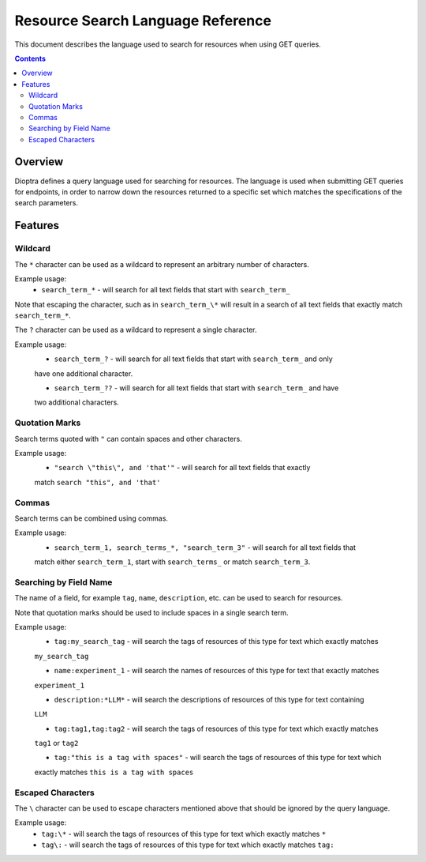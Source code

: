 .. This Software (Dioptra) is being made available as a public service by the
.. National Institute of Standards and Technology (NIST), an Agency of the United
.. States Department of Commerce. This software was developed in part by employees of
.. NIST and in part by NIST contractors. Copyright in portions of this software that
.. were developed by NIST contractors has been licensed or assigned to NIST. Pursuant
.. to Title 17 United States Code Section 105, works of NIST employees are not
.. subject to copyright protection in the United States. However, NIST may hold
.. international copyright in software created by its employees and domestic
.. copyright (or licensing rights) in portions of software that were assigned or
.. licensed to NIST. To the extent that NIST holds copyright in this software, it is
.. being made available under the Creative Commons Attribution 4.0 International
.. license (CC BY 4.0). The disclaimers of the CC BY 4.0 license apply to all parts
.. of the software developed or licensed by NIST.
..
.. ACCESS THE FULL CC BY 4.0 LICENSE HERE:
.. https://creativecommons.org/licenses/by/4.0/legalcode

.. _reference-resource-search-language-reference:

====================================
 Resource Search Language Reference
====================================

This document describes the language used to search for resources when using GET queries.

.. contents::

Overview
========

Dioptra defines a query language used for searching for resources. The language is used when 
submitting GET queries for endpoints, in order to narrow down the resources returned to a 
specific set which matches the specifications of the search parameters.

Features
========


Wildcard
--------

The ``*`` character can be used as a wildcard to represent an arbitrary number of characters.

Example usage:
    * ``search_term_*`` - will search for all text fields that start with ``search_term_``
    
Note that escaping the character, such as in ``search_term_\*`` will result in a search of all
text fields that exactly match ``search_term_*``.


The ``?`` character can be used as a wildcard to represent a single character.

Example usage:
    * ``search_term_?`` - will search for all text fields that start with ``search_term_`` and only
    have one additional character.

    * ``search_term_??`` - will search for all text fields that start with ``search_term_`` and have 
    two additional characters.


Quotation Marks
---------------

Search terms quoted with ``"`` can contain spaces and other characters.

Example usage:
    * ``"search \"this\", and 'that'"`` - will search for all text fields that exactly
    match ``search "this", and 'that'``


Commas
------

Search terms can be combined using commas.

Example usage:
    * ``search_term_1, search_terms_*, "search_term_3"`` - will search for all text fields that
    match either ``search_term_1``, start with ``search_terms_`` or match ``search_term_3``.


Searching by Field Name
-----------------------

The name of a field, for example ``tag``, ``name``, ``description``, etc. can be used to search
for resources. 

Note that quotation marks should be used to include spaces in a single search term.

Example usage:
    * ``tag:my_search_tag`` - will search the tags of resources of this type for text which exactly matches
    ``my_search_tag``

    * ``name:experiment_1`` - will search the names of resources of this type for text that exactly matches
    ``experiment_1``

    * ``description:*LLM*`` - will search the descriptions of resources of this type for text containing
    ``LLM``

    * ``tag:tag1,tag:tag2`` - will search the tags of resources of this type for text which exactly matches
    ``tag1`` or ``tag2``

    * ``tag:"this is a tag with spaces"`` - will search the tags of resources of this type for text which
    exactly matches ``this is a tag with spaces``

Escaped Characters
------------------

The ``\`` character can be used to escape characters mentioned above that should be ignored by the query language.

Example usage: 
    * ``tag:\*`` - will search the tags of resources of this type for text which exactly matches ``*``

    * ``tag\:`` - will search the tags of resources of this type for text which exactly matches ``tag:``